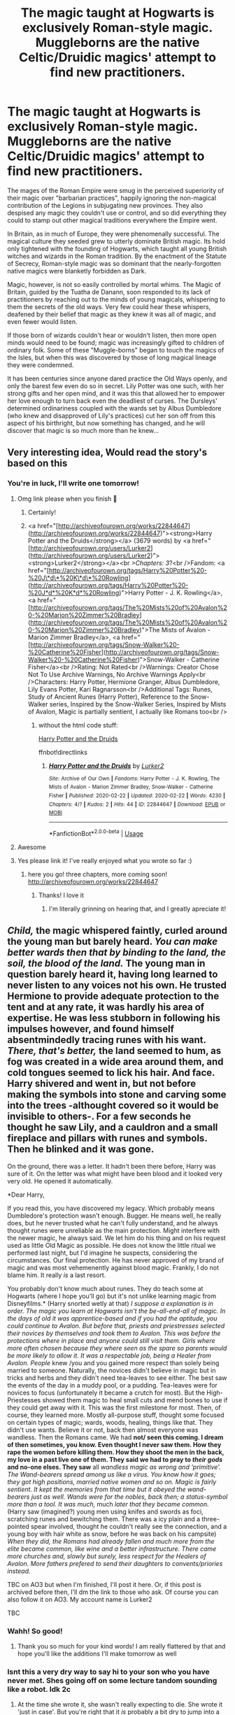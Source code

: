 #+TITLE: The magic taught at Hogwarts is exclusively Roman-style magic. Muggleborns are the native Celtic/Druidic magics' attempt to find new practitioners.

* The magic taught at Hogwarts is exclusively Roman-style magic. Muggleborns are the native Celtic/Druidic magics' attempt to find new practitioners.
:PROPERTIES:
:Author: WhosThisGeek
:Score: 219
:DateUnix: 1582324212.0
:DateShort: 2020-Feb-22
:FlairText: Prompt
:END:
The mages of the Roman Empire were smug in the perceived superiority of their magic over "barbarian practices", happily ignoring the non-magical contribution of the Legions in subjugating new provinces. They also despised any magic they couldn't use or control, and so did everything they could to stamp out other magical traditions everywhere the Empire went.

In Britain, as in much of Europe, they were phenomenally successful. The magical culture they seeded grew to utterly dominate British magic. Its hold only tightened with the founding of Hogwarts, which taught all young British witches and wizards in the Roman tradition. By the enactment of the Statute of Secrecy, Roman-style magic was so dominant that the nearly-forgotten native magics were blanketly forbidden as Dark.

Magic, however, is not so easily controlled by mortal whims. The Magic of Britain, guided by the Tuatha de Danann, soon responded to its lack of practitioners by reaching out to the minds of young magicals, whispering to them the secrets of the old ways. Very few could hear these whispers, deafened by their belief that magic as they knew it was all of magic, and even fewer would listen.

If those born of wizards couldn't hear or wouldn't listen, then more open minds would need to be found; magic was increasingly gifted to children of ordinary folk. Some of these "Muggle-borns" began to touch the magics of the Isles, but when this was discovered by those of long magical lineage they were condemned.

It has been centuries since anyone dared practice the Old Ways openly, and only the barest few even do so in secret. Lily Potter was one such, with her strong gifts and her open mind, and it was this that allowed her to empower her love enough to turn back even the deadliest of curses. The Dursleys' determined ordinariness coupled with the wards set by Albus Dumbledore (who knew and disapproved of Lily's practices) cut her son off from this aspect of his birthright, but now something has changed, and he will discover that magic is so much more than he knew...


** Very interesting idea, Would read the story's based on this
:PROPERTIES:
:Author: wolf-of-the-wild
:Score: 52
:DateUnix: 1582325991.0
:DateShort: 2020-Feb-22
:END:

*** You're in luck, I'll write one tomorrow!
:PROPERTIES:
:Author: Just_a_Lurker2
:Score: 34
:DateUnix: 1582327008.0
:DateShort: 2020-Feb-22
:END:

**** Omg link please when you finish 🙏
:PROPERTIES:
:Author: Glitteratti-
:Score: 17
:DateUnix: 1582330469.0
:DateShort: 2020-Feb-22
:END:

***** Certainly!
:PROPERTIES:
:Author: Just_a_Lurker2
:Score: 12
:DateUnix: 1582364215.0
:DateShort: 2020-Feb-22
:END:


***** <a href="[http://archiveofourown.org/works/22844647](http://archiveofourown.org/works/22844647)"><strong>Harry Potter and the Druids</strong></a> (3679 words) by <a href="[http://archiveofourown.org/users/Lurker2](http://archiveofourown.org/users/Lurker2)"><strong>Lurker2</strong></a><br />Chapters: 3/?<br />Fandom: <a href="[http://archiveofourown.org/tags/Harry%20Potter%20-%20J\*d\*%20K\*d\*%20Rowling](http://archiveofourown.org/tags/Harry%20Potter%20-%20J*d*%20K*d*%20Rowling)">Harry Potter - J. K. Rowling</a>, <a href="[http://archiveofourown.org/tags/The%20Mists%20of%20Avalon%20-%20Marion%20Zimmer%20Bradley](http://archiveofourown.org/tags/The%20Mists%20of%20Avalon%20-%20Marion%20Zimmer%20Bradley)">The Mists of Avalon - Marion Zimmer Bradley</a>, <a href="[http://archiveofourown.org/tags/Snow-Walker%20-%20Catherine%20Fisher](http://archiveofourown.org/tags/Snow-Walker%20-%20Catherine%20Fisher)">Snow-Walker - Catherine Fisher</a><br />Rating: Not Rated<br />Warnings: Creator Chose Not To Use Archive Warnings, No Archive Warnings Apply<br />Characters: Harry Potter, Hermione Granger, Albus Dumbledore, Lily Evans Potter, Kari Ragnarsson<br />Additional Tags: Runes, Study of Ancient Runes (Harry Potter), Reference to the Snow-Walker series, Inspired by the Snow-Walker Series, Inspired by Mists of Avalon, Magic is partially sentient, I actually like Romans too<br />
:PROPERTIES:
:Author: Just_a_Lurker2
:Score: 7
:DateUnix: 1582393205.0
:DateShort: 2020-Feb-22
:END:

****** without the html code stuff:

[[https://archiveofourown.org/works/22844647/chapters/54598555][Harry Potter and the Druids]]

ffnbot!directlinks
:PROPERTIES:
:Author: Erska
:Score: 5
:DateUnix: 1582410043.0
:DateShort: 2020-Feb-23
:END:

******* [[https://archiveofourown.org/works/22844647][*/Harry Potter and the Druids/*]] by [[https://www.archiveofourown.org/users/Lurker2/pseuds/Lurker2][/Lurker2/]]

#+begin_quote
#+end_quote

^{/Site/:} ^{Archive} ^{of} ^{Our} ^{Own} ^{*|*} ^{/Fandoms/:} ^{Harry} ^{Potter} ^{-} ^{J.} ^{K.} ^{Rowling,} ^{The} ^{Mists} ^{of} ^{Avalon} ^{-} ^{Marion} ^{Zimmer} ^{Bradley,} ^{Snow-Walker} ^{-} ^{Catherine} ^{Fisher} ^{*|*} ^{/Published/:} ^{2020-02-22} ^{*|*} ^{/Updated/:} ^{2020-02-22} ^{*|*} ^{/Words/:} ^{4230} ^{*|*} ^{/Chapters/:} ^{4/?} ^{*|*} ^{/Kudos/:} ^{2} ^{*|*} ^{/Hits/:} ^{44} ^{*|*} ^{/ID/:} ^{22844647} ^{*|*} ^{/Download/:} ^{[[https://archiveofourown.org/downloads/22844647/Harry%20Potter%20and%20the.epub?updated_at=1582408973][EPUB]]} ^{or} ^{[[https://archiveofourown.org/downloads/22844647/Harry%20Potter%20and%20the.mobi?updated_at=1582408973][MOBI]]}

--------------

*FanfictionBot*^{2.0.0-beta} | [[https://github.com/tusing/reddit-ffn-bot/wiki/Usage][Usage]]
:PROPERTIES:
:Author: FanfictionBot
:Score: 4
:DateUnix: 1582410051.0
:DateShort: 2020-Feb-23
:END:


**** Awesome
:PROPERTIES:
:Author: wolf-of-the-wild
:Score: 3
:DateUnix: 1582327516.0
:DateShort: 2020-Feb-22
:END:


**** Yes please link it! I've really enjoyed what you wrote so far :)
:PROPERTIES:
:Author: acciowit
:Score: 5
:DateUnix: 1582333461.0
:DateShort: 2020-Feb-22
:END:

***** here you go! three chapters, more coming soon! [[http://archiveofourown.org/works/22844647]]
:PROPERTIES:
:Author: Just_a_Lurker2
:Score: 3
:DateUnix: 1582393284.0
:DateShort: 2020-Feb-22
:END:

****** Thanks! I love it
:PROPERTIES:
:Author: acciowit
:Score: 1
:DateUnix: 1582413105.0
:DateShort: 2020-Feb-23
:END:

******* I'm literally grinning on hearing that, and I greatly apreciate it!
:PROPERTIES:
:Author: Just_a_Lurker2
:Score: 1
:DateUnix: 1582413793.0
:DateShort: 2020-Feb-23
:END:


** /Child,/ the magic whispered faintly, curled around the young man but barely heard. /You can make better wards then that by binding to the land, the soil, the blood of the land./ The young man in question barely heard it, having long learned to never listen to any voices not his own. He trusted Hermione to provide adequate protection to the tent and at any rate, it was hardly his area of expertise. He was less stubborn in following his impulses however, and found himself absentmindedly tracing runes with his want. /There, that's better,/ the land seemed to hum, as fog was created in a wide area around them, and cold tongues seemed to lick his hair. And face. Harry shivered and went in, but not before making the symbols into stone and carving some into the trees -althought covered so it would be invisible to others-. For a few seconds he thought he saw Lily, and a cauldron and a small fireplace and pillars with runes and symbols. Then he blinked and it was gone.

On the ground, there was a letter. It hadn't been there before, Harry was sure of it. On the letter was what might have been blood and it looked very very old. He opened it automatically.

*Dear Harry,

If you read this, you have discovered my legacy. Which probably means Dumbledore's protection wasn't enough. Bugger. He means well, he really does, but he never trusted what he can't fully understand, and he always thought runes were unreliable as the main protection. Might interfere with the newer magic, he always said. We let him do his thing and on his request used as little Old Magic as possible. He does not know the little ritual we performed last night, but I'd imagine he suspects, considering the circumstances. Our final protection. He has never approved of my brand of magic and was most vehemenently against blood magic. Frankly, I do not blame him. It really /is/ a last resort.

You probably don't know much about runes. They do teach some at Hogwarts (where I hope you'll go) but it's not unlike learning magic from Disneyfilms.* (Harry snorted wetly at that) /I suppose a explanation is in order. The magic you learn at Hogwarts isn't the be-all-end-all of magic. In the days of old it was apprentice-based and if you had the aptitude, you could continue to Avalon. But before that, priests and priestresses selected their novices by themselves and took them to Avalon. This was before the protections where in place and anyone could still visit them. Girls where more often chosen because they where seen as the spare so parents would be more likely to allow it. It was a respectable job, being a Healer from Avalon. People/ knew /you and you gained more respect than solely being married to someone. Naturally, the novices didn't believe in magic but in tricks and herbs and they didn't need tea-leaves to see either. The best saw the events of the day in a muddy pool, or a pudding. Tea-leaves were for novices to focus (unfortunately it became a crutch for most). But the High-Priestesses showed them magic to heal small cuts and mend bones to use if they could get away with it. This was the first milestone for most. Then, of course, they learned more. Mostly all-purpose stuff, thought some focused on certain types of magic; wards, woods, healing, things like that. They didn't use wants. Believe it or not, back then almost everyone was wandless. Then the Romans came. We had *not/ seen this coming. I dream of then sometimes, you know. Even thought I never saw them. How they rape the women before killing them. How they shoot the men in the back, my love in a past live one of them. They said we had to pray to /their gods/ and no-one elses. They saw* all /wandless magic as wrong and 'primitive'. The Wand-bearers spread among us like a virus. You know how it goes; they got high positions, married native women and so on. Magic is fairly sentient. It kept the memories from that time but it obeyed the wand-bearers just as well. Wands were for the nobles, back then; a status-symbol more than a tool. It was much,/ much /later that they became common./ (Harry saw (imagined?) young men using knifes and swords as foci, scratching runes and bewitching them. There was a icy plain and a three-pointed spear involved, thought he couldn't really see the connection, and a young boy with hair white as snow, before he was back on his campsite) /When they did, the Romans had already fallen and much more from the elite became common, like wine and a better infrastructure. There came more churches and, slowly but surely, less respect for the Healers of Avalon. More fathers prefered to send their daughters to convents/priories instead./

TBC on AO3 but when I'm finished, I'll post it here. Or, if this post is archived before then, I'll dm the link to those who ask. Of course you can also follow it on AO3. My account name is Lurker2

TBC
:PROPERTIES:
:Author: Just_a_Lurker2
:Score: 43
:DateUnix: 1582327714.0
:DateShort: 2020-Feb-22
:END:

*** Wahh! So good!
:PROPERTIES:
:Score: 5
:DateUnix: 1582328575.0
:DateShort: 2020-Feb-22
:END:

**** Thank you so much for your kind words! I am really flattered by that and hope you'll like the additions I'll make tomorrow as well
:PROPERTIES:
:Author: Just_a_Lurker2
:Score: 7
:DateUnix: 1582330072.0
:DateShort: 2020-Feb-22
:END:


*** Isnt this a very dry way to say hi to your son who you have never met. Shes going off on some lecture tandom sounding like a robot. Idk 2c
:PROPERTIES:
:Author: Aiyania
:Score: 3
:DateUnix: 1582343489.0
:DateShort: 2020-Feb-22
:END:

**** At the time she wrote it, she wasn't really expecting to die. She wrote it 'just in case'. But you're right that it /is/ probably a bit dry to jump into a abridged history lesson. I'll probably change that.
:PROPERTIES:
:Author: Just_a_Lurker2
:Score: 3
:DateUnix: 1582365899.0
:DateShort: 2020-Feb-22
:END:


*** Omg this is sooo good
:PROPERTIES:
:Author: TheSirGrailluet
:Score: 2
:DateUnix: 1582358228.0
:DateShort: 2020-Feb-22
:END:

**** Thank you so much! Reading this certainly cheered me up a bunch so I'll continue writing!
:PROPERTIES:
:Author: Just_a_Lurker2
:Score: 2
:DateUnix: 1582364281.0
:DateShort: 2020-Feb-22
:END:


** Very little of the magical world outside of Hogwarts is actually shows, so this would be a really interesting idea. Would love to see how different cultures react to magic. Also the idea that the Romans swollowed our magic system into theirs but was seen as to barbaric is quite an interesting idea
:PROPERTIES:
:Author: PsionicPanda
:Score: 6
:DateUnix: 1582335289.0
:DateShort: 2020-Feb-22
:END:


** I swear i read a Percy Jackson/Harry Potter crossover fic with this as a major plot point a few years ago. But at this point in my life that might have been a fever dream.
:PROPERTIES:
:Author: miraculousmarauder
:Score: 7
:DateUnix: 1582346563.0
:DateShort: 2020-Feb-22
:END:

*** I hate how relatable this comment is. 😂
:PROPERTIES:
:Author: NerdyMcNerdPants97
:Score: 1
:DateUnix: 1582372496.0
:DateShort: 2020-Feb-22
:END:


** RemindMe! 1 day
:PROPERTIES:
:Author: Holy_Hand_Grenadier
:Score: 3
:DateUnix: 1582334739.0
:DateShort: 2020-Feb-22
:END:

*** I will be messaging you in 15 hours on [[http://www.wolframalpha.com/input/?i=2020-02-23%2001:25:39%20UTC%20To%20Local%20Time][*2020-02-23 01:25:39 UTC*]] to remind you of [[https://np.reddit.com/r/HPfanfiction/comments/f7ixzf/the_magic_taught_at_hogwarts_is_exclusively/fic0q6m/?context=3][*this link*]]

[[https://np.reddit.com/message/compose/?to=RemindMeBot&subject=Reminder&message=%5Bhttps%3A%2F%2Fwww.reddit.com%2Fr%2FHPfanfiction%2Fcomments%2Ff7ixzf%2Fthe_magic_taught_at_hogwarts_is_exclusively%2Ffic0q6m%2F%5D%0A%0ARemindMe%21%202020-02-23%2001%3A25%3A39%20UTC][*10 OTHERS CLICKED THIS LINK*]] to send a PM to also be reminded and to reduce spam.

^{Parent commenter can} [[https://np.reddit.com/message/compose/?to=RemindMeBot&subject=Delete%20Comment&message=Delete%21%20f7ixzf][^{delete this message to hide from others.}]]

--------------

[[https://np.reddit.com/r/RemindMeBot/comments/e1bko7/remindmebot_info_v21/][^{Info}]]

[[https://np.reddit.com/message/compose/?to=RemindMeBot&subject=Reminder&message=%5BLink%20or%20message%20inside%20square%20brackets%5D%0A%0ARemindMe%21%20Time%20period%20here][^{Custom}]]
[[https://np.reddit.com/message/compose/?to=RemindMeBot&subject=List%20Of%20Reminders&message=MyReminders%21][^{Your Reminders}]]
[[https://np.reddit.com/message/compose/?to=Watchful1&subject=RemindMeBot%20Feedback][^{Feedback}]]
:PROPERTIES:
:Author: RemindMeBot
:Score: 4
:DateUnix: 1582334747.0
:DateShort: 2020-Feb-22
:END:

**** Good bot.
:PROPERTIES:
:Author: Holy_Hand_Grenadier
:Score: 1
:DateUnix: 1582335028.0
:DateShort: 2020-Feb-22
:END:


** RemindMe! 7 days
:PROPERTIES:
:Author: Razeus1
:Score: 2
:DateUnix: 1582344438.0
:DateShort: 2020-Feb-22
:END:


** /Shakes in the corner as the Rose Potter flashbacks kick in./

Seriously though, I don't think I've ever seen a competent version of this premise anywhere before, so I look forward to seeing what people come up with here.
:PROPERTIES:
:Author: Mugrawumpus
:Score: 2
:DateUnix: 1582362239.0
:DateShort: 2020-Feb-22
:END:


** linkffn(The Uprising by Captain Cranium) might be as close as you'll get.
:PROPERTIES:
:Author: Ch1pp
:Score: 2
:DateUnix: 1582376103.0
:DateShort: 2020-Feb-22
:END:

*** [[https://www.fanfiction.net/s/11196963/1/][*/The Uprising/*]] by [[https://www.fanfiction.net/u/449738/Captain-Cranium][/Captain Cranium/]]

#+begin_quote
  All is seemingly well in Wizarding Britain as the last aftershocks of the War against the Dark Lord fade away, but a series of murders lead ace Auror Daphne Greengrass to a threat that may throw her world yet again into imbalance. COMPLETE!
#+end_quote

^{/Site/:} ^{fanfiction.net} ^{*|*} ^{/Category/:} ^{Harry} ^{Potter} ^{*|*} ^{/Rated/:} ^{Fiction} ^{T} ^{*|*} ^{/Chapters/:} ^{26} ^{*|*} ^{/Words/:} ^{114,436} ^{*|*} ^{/Reviews/:} ^{556} ^{*|*} ^{/Favs/:} ^{547} ^{*|*} ^{/Follows/:} ^{642} ^{*|*} ^{/Updated/:} ^{10/30/2016} ^{*|*} ^{/Published/:} ^{4/19/2015} ^{*|*} ^{/Status/:} ^{Complete} ^{*|*} ^{/id/:} ^{11196963} ^{*|*} ^{/Language/:} ^{English} ^{*|*} ^{/Genre/:} ^{Mystery/Friendship} ^{*|*} ^{/Characters/:} ^{Harry} ^{P.,} ^{Hermione} ^{G.,} ^{Draco} ^{M.,} ^{Daphne} ^{G.} ^{*|*} ^{/Download/:} ^{[[http://www.ff2ebook.com/old/ffn-bot/index.php?id=11196963&source=ff&filetype=epub][EPUB]]} ^{or} ^{[[http://www.ff2ebook.com/old/ffn-bot/index.php?id=11196963&source=ff&filetype=mobi][MOBI]]}

--------------

*FanfictionBot*^{2.0.0-beta} | [[https://github.com/tusing/reddit-ffn-bot/wiki/Usage][Usage]]
:PROPERTIES:
:Author: FanfictionBot
:Score: 1
:DateUnix: 1582376126.0
:DateShort: 2020-Feb-22
:END:


** u/BobVosh:
#+begin_quote
  The mages of the Roman Empire were smug in the perceived superiority of their magic over "barbarian practices", happily ignoring the non-magical contribution of the Legions in subjugating new provinces. They also despised any magic they couldn't use or control, and so did everything they could to stamp out other magical traditions everywhere the Empire went.
#+end_quote

I will say that this isn't very Roman, they loved to adapt stuff to their culture. Their gods were just Roman ones, in a different form. Like Odin was actually another form of Mercury, doncha know? They only really started stamping things out under the Roman Catholic church, which was about 250ish years after Roman conquest of Britain.

That said it's a minor point, as Constantius II and his fellows would love to stamp out non-christian magics like that. Nothing has to change, beyond that.
:PROPERTIES:
:Author: BobVosh
:Score: 2
:DateUnix: 1582436287.0
:DateShort: 2020-Feb-23
:END:


** oh my gosh, this sounds great. link when written, please please please! :)
:PROPERTIES:
:Author: dixiehellcat
:Score: 1
:DateUnix: 1582342477.0
:DateShort: 2020-Feb-22
:END:

*** [[http://archiveofourown.org/works/22844647]] Here is at least one story with this premise
:PROPERTIES:
:Author: Just_a_Lurker2
:Score: 1
:DateUnix: 1582393380.0
:DateShort: 2020-Feb-22
:END:


** id read this for sure
:PROPERTIES:
:Author: ex_conrad
:Score: 1
:DateUnix: 1582355623.0
:DateShort: 2020-Feb-22
:END:


** RemindMe! 7 day
:PROPERTIES:
:Author: EIsForEthan
:Score: 1
:DateUnix: 1582366307.0
:DateShort: 2020-Feb-22
:END:


** More please
:PROPERTIES:
:Author: jackmulken
:Score: 1
:DateUnix: 1582333407.0
:DateShort: 2020-Feb-22
:END:

*** [[http://archiveofourown.org/works/22844647]] here is three chapters full of it
:PROPERTIES:
:Author: Just_a_Lurker2
:Score: 2
:DateUnix: 1582393407.0
:DateShort: 2020-Feb-22
:END:
